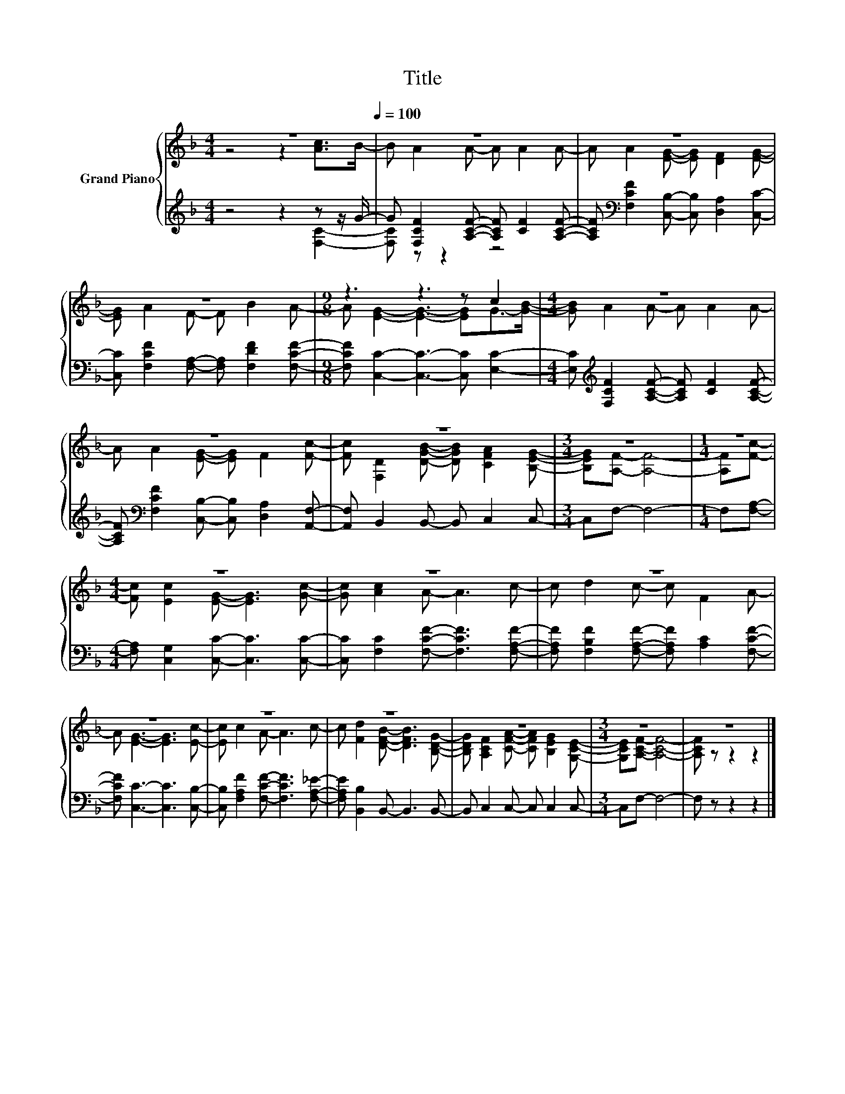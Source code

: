 X:1
T:Title
%%score { ( 1 2 ) | ( 3 4 ) }
L:1/8
M:4/4
K:F
V:1 treble nm="Grand Piano"
V:2 treble 
V:3 treble 
V:4 treble 
V:1
 z8[Q:1/4=100] | z8 | z8 | z8 |[M:9/8] z3 z3 z c2 |[M:4/4] z8 | z8 | z8 |[M:3/4] z6 |[M:1/4] z2 | %10
[M:4/4] z8 | z8 | z8 | z8 | z8 | z8 | z8 |[M:3/4] z6 | z6 |] %19
V:2
 z4 z2 [Ac]>B- | B A2 A- A A2 A- | A A2 [EG]- [EG] [DF]2 [EG]- | [EG] A2 F- F B2 A- | %4
[M:9/8] A [EG]2- [EG]3- [EG]G->[GB]- |[M:4/4] [GB] A2 A- A A2 A- | A A2 [EG]- [EG] F2 [Fc]- | %7
 [Fc] [F,D]2 [DGB]- [DGB] [CFA]2 [B,EG]- |[M:3/4] [B,EG][A,F]- [A,F]4- |[M:1/4] [A,F][Fc]- | %10
[M:4/4] [Fc] [Ec]2 [EG]- [EG]3 [Gc]- | [Gc] [Ac]2 A- A3 c- | c d2 c- c F2 A- | %13
 A [EG]3- [EG]3 [Ec]- | [Ec] c2 A- A3 c- | c [Fd]2 [DFB]- [DFB]3 [B,DG]- | %16
 [B,DG] [A,CF]2 [CFA]- [CFA] [B,EG]2 [G,CE]- |[M:3/4] [G,CE][A,CF]- [A,CF]4- | [A,CF] z z2 z2 |] %19
V:3
 z4 z2 z z/ G/- | G [F,CF]2 [A,CF]- [A,CF] [CF]2 [A,CF]- | %2
 [A,CF][K:bass] [F,CF]2 [C,B,]- [C,B,] [D,A,]2 [C,C]- | %3
 [C,C] [F,CF]2 [F,A,]- [F,A,] [F,DF]2 [F,CF]- |[M:9/8] [F,CF] [C,C]2- [C,C]3- [C,C] [E,C]2- | %5
[M:4/4] [E,C][K:treble] [F,CF]2 [A,CF]- [A,CF] [CF]2 [A,CF]- | %6
 [A,CF][K:bass] [F,CF]2 [C,B,]- [C,B,] [D,A,]2 [A,,F,]- | [A,,F,] B,,2 B,,- B,, C,2 C,- | %8
[M:3/4] C,F,- F,4- |[M:1/4] F,[F,A,]- |[M:4/4] [F,A,] [C,G,]2 [C,C]- [C,C]3 [C,C]- | %11
 [C,C] [F,C]2 [F,CF]- [F,CF]3 [F,A,F]- | [F,A,F] [F,B,F]2 [F,A,F]- [F,A,F] [A,C]2 [F,CF]- | %13
 [F,CF] [C,C]3- [C,C]3 [C,B,]- | [C,B,] [F,A,F]2 [F,CF]- [F,CF]3 [F,A,_E]- | %15
 [F,A,E] [B,,B,]2 B,,- B,,3 B,,- | B,, C,2 C,- C, C,2 C,- |[M:3/4] C,F,- F,4- | F, z z2 z2 |] %19
V:4
 z4 z2 [F,C]2- | [F,C] z z2 z4 | x[K:bass] x7 | x8 |[M:9/8] x9 |[M:4/4] x[K:treble] x7 | %6
 x[K:bass] x7 | x8 |[M:3/4] x6 |[M:1/4] x2 |[M:4/4] x8 | x8 | x8 | x8 | x8 | x8 | x8 |[M:3/4] x6 | %18
 x6 |] %19

